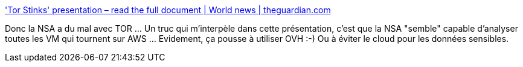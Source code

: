 :jbake-type: post
:jbake-status: published
:jbake-title: 'Tor Stinks' presentation – read the full document | World news | theguardian.com
:jbake-tags: sécurité,nsa,prism,confidentialité,_mois_oct.,_année_2013
:jbake-date: 2013-10-07
:jbake-depth: ../
:jbake-uri: shaarli/1381135930000.adoc
:jbake-source: https://nicolas-delsaux.hd.free.fr/Shaarli?searchterm=http%3A%2F%2Fwww.theguardian.com%2Fworld%2Finteractive%2F2013%2Foct%2F04%2Ftor-stinks-nsa-presentation-document&searchtags=s%C3%A9curit%C3%A9+nsa+prism+confidentialit%C3%A9+_mois_oct.+_ann%C3%A9e_2013
:jbake-style: shaarli

http://www.theguardian.com/world/interactive/2013/oct/04/tor-stinks-nsa-presentation-document['Tor Stinks' presentation – read the full document | World news | theguardian.com]

Donc la NSA a du mal avec TOR ... Un truc qui m'interpèle dans cette présentation, c'est que la NSA "semble" capable d'analyser toutes les VM qui tournent sur AWS ... Evidement, ça pousse à utiliser OVH :-) Ou à éviter le cloud pour les données sensibles.
